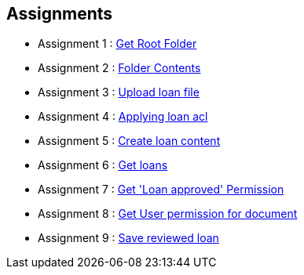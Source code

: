 :ext-relative: adoc
== Assignments

* Assignment 1  : link:getRootFolder.{ext-relative}[Get Root Folder]
* Assignment 2  : link:rootFolderContents.{ext-relative}[Folder Contents]
* Assignment 3  : link:uploadLoanFile.{ext-relative}[Upload loan file]
* Assignment 4  : link:applyingLoanTrait.{ext-relative}[Applying loan acl]
* Assignment 5  : link:createLoanContent.{ext-relative}[Create loan content]
* Assignment 6  : link:gettingLoans.{ext-relative}[Get loans]
* Assignment 7  : link:getPermissionAcl.{ext-relative}[Get 'Loan approved' Permission]
* Assignment 8  : link:getUserPermissionForDoc.{ext-relative}[Get User permission for document]
* Assignment 9  : link:saveReviewedLoan.{ext-relative}[Save reviewed loan]